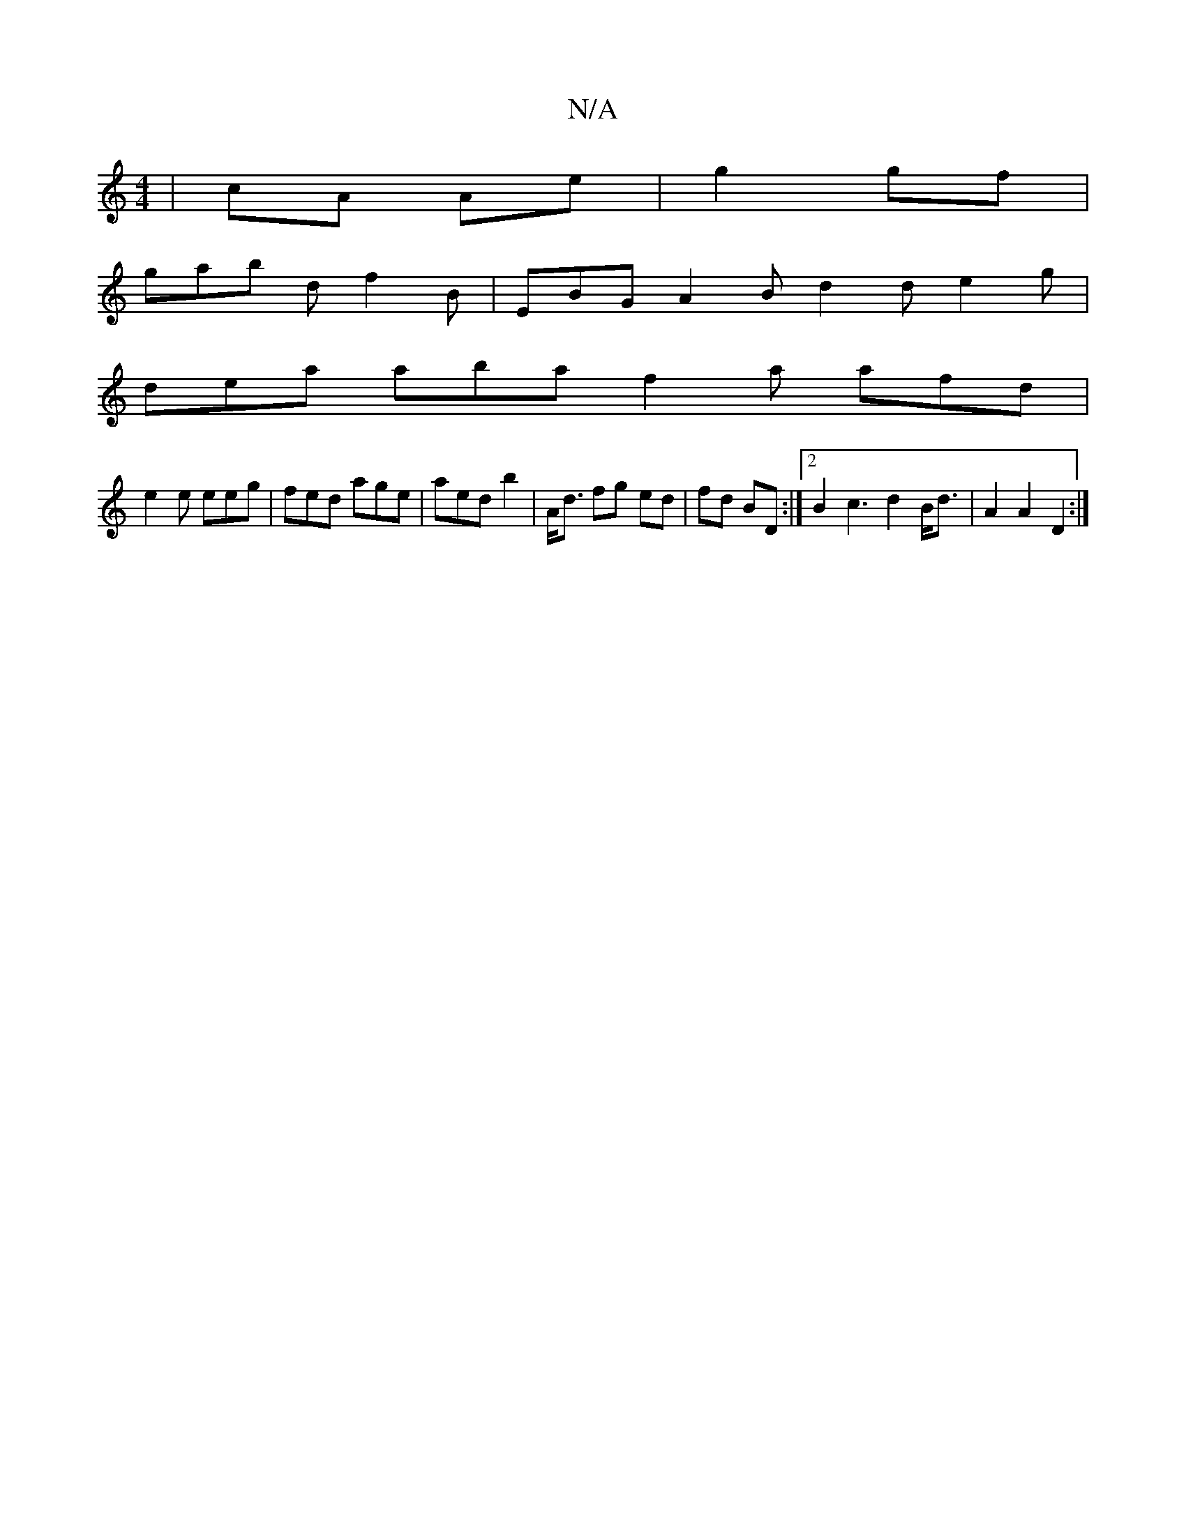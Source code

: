 X:1
T:N/A
M:4/4
R:N/A
K:Cmajor
 | cA Ae | g2 gf |
gab d f2 B | EBG A2B d2 d e2 g |
dea aba f2 a afd |
e2 e eeg | fed age | aed b2 | A<d fg ed | fd BD :|[2 B2c3 d2B<d | A2 A2 D2 :|

DFE FAc | d3 dBc | DAB c3:|

|: A2 |F2 E2 G2 | z2 
